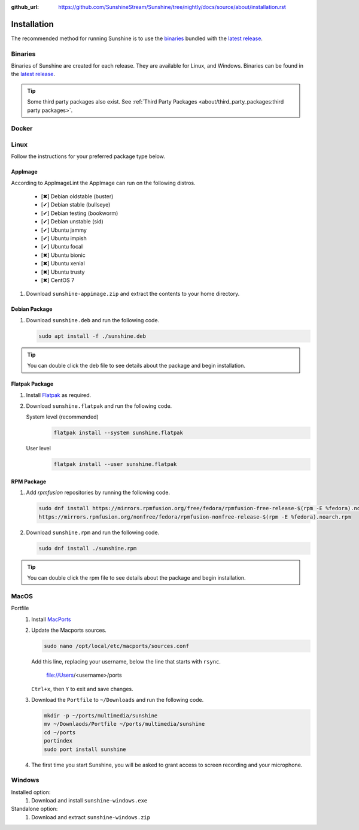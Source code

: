 :github_url: https://github.com/SunshineStream/Sunshine/tree/nightly/docs/source/about/installation.rst

Installation
============
The recommended method for running Sunshine is to use the `binaries`_ bundled with the `latest release`_.

Binaries
--------
Binaries of Sunshine are created for each release. They are available for Linux, and Windows.
Binaries can be found in the `latest release`_.

.. Todo:: Create binary package(s) for MacOS. See `here <https://github.com/SunshineStream/Sunshine/issues/61>`_.

.. Tip:: Some third party packages also exist. See
   :ref:`Third Party Packages <about/third_party_packages:third party packages>`.

Docker
------
.. Todo:: Docker images of Sunshine are planned to be included in the future.
   They will be available on `Dockerhub.io`_ and `ghcr.io`_.

Linux
-----
Follow the instructions for your preferred package type below.

AppImage
^^^^^^^^
.. image:: https://img.shields.io/github/issues/sunshinestream/sunshine/pkg:appimage?logo=github&style=for-the-badge
   :alt: GitHub issues by-label

According to AppImageLint the AppImage can run on the following distros.

   - [✖] Debian oldstable (buster)
   - [✔] Debian stable (bullseye)
   - [✔] Debian testing (bookworm)
   - [✔] Debian unstable (sid)
   - [✔] Ubuntu jammy
   - [✔] Ubuntu impish
   - [✔] Ubuntu focal
   - [✖] Ubuntu bionic
   - [✖] Ubuntu xenial
   - [✖] Ubuntu trusty
   - [✖] CentOS 7

#. Download ``sunshine-appimage.zip`` and extract the contents to your home directory.

Debian Package
^^^^^^^^^^^^^^
.. image:: https://img.shields.io/github/issues/sunshinestream/sunshine/pkg:deb?logo=github&style=for-the-badge
   :alt: GitHub issues by-label

#. Download ``sunshine.deb`` and run the following code.

   .. code-block:: bash

      sudo apt install -f ./sunshine.deb

.. Tip:: You can double click the deb file to see details about the package and begin installation.

Flatpak Package
^^^^^^^^^^^^^^^
.. image:: https://img.shields.io/github/issues/sunshinestream/sunshine/pkg:flatpak?logo=github&style=for-the-badge
   :alt: GitHub issues by-label

.. Todo:: This package needs to have CUDA added.

#. Install `Flatpak <https://flatpak.org/setup/>`_ as required.
#. Download ``sunshine.flatpak`` and run the following code.

   System level (recommended)
      .. code-block:: bash

         flatpak install --system sunshine.flatpak

   User level
      .. code-block:: bash

         flatpak install --user sunshine.flatpak

RPM Package
^^^^^^^^^^^
.. image:: https://img.shields.io/github/issues/sunshinestream/sunshine/pkg:rpm?logo=github&style=for-the-badge
   :alt: GitHub issues by-label

#. Add `rpmfusion` repositories by running the following code.

   .. code-block:: bash

      sudo dnf install https://mirrors.rpmfusion.org/free/fedora/rpmfusion-free-release-$(rpm -E %fedora).noarch.rpm \
      https://mirrors.rpmfusion.org/nonfree/fedora/rpmfusion-nonfree-release-$(rpm -E %fedora).noarch.rpm

#. Download ``sunshine.rpm`` and run the following code.

   .. code-block:: bash

      sudo dnf install ./sunshine.rpm

.. Tip:: You can double click the rpm file to see details about the package and begin installation.

MacOS
-----
.. image:: https://img.shields.io/github/issues/sunshinestream/sunshine/os:macos?logo=github&style=for-the-badge
   :alt: GitHub issues by-label

Portfile
   #. Install `MacPorts <https://www.macports.org>`_
   #. Update the Macports sources.

      .. code-block:: bash

         sudo nano /opt/local/etc/macports/sources.conf

      Add this line, replacing your username, below the line that starts with ``rsync``.

         file://Users/<username>/ports

      ``Ctrl+x``, then ``Y`` to exit and save changes.

   #. Download the ``Portfile`` to ``~/Downloads`` and run the following code.

      .. code-block:: bash

         mkdir -p ~/ports/multimedia/sunshine
         mv ~/Downlaods/Portfile ~/ports/multimedia/sunshine
         cd ~/ports
         portindex
         sudo port install sunshine

   #. The first time you start Sunshine, you will be asked to grant access to screen recording and your microphone.

Windows
-------
.. image:: https://img.shields.io/github/issues/sunshinestream/sunshine/os:windows:10?logo=github&style=for-the-badge
   :alt: GitHub issues by-label

.. image:: https://img.shields.io/github/issues/sunshinestream/sunshine/os:windows:11?logo=github&style=for-the-badge
   :alt: GitHub issues by-label

Installed option:
   #. Download and install ``sunshine-windows.exe``

Standalone option:
   #. Download and extract ``sunshine-windows.zip``

.. _latest release: https://github.com/SunshineStream/Sunshine/releases/latest
.. _Dockerhub.io: https://hub.docker.com/repository/docker/sunshinestream/sunshine
.. _ghcr.io: https://github.com/orgs/SunshineStream/packages?repo_name=sunshine
